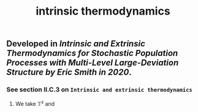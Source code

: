 #+TITLE: intrinsic thermodynamics

** Developed in [[Intrinsic and Extrinsic Thermodynamics for Stochastic Population Processes with Multi-Level Large-Deviation Structure by Eric Smith in 2020]].

*** See section II.C.3 on ~Intrinsic and extrinsic thermodynamics~
**** We take $\mathbb{T}^s$ and
